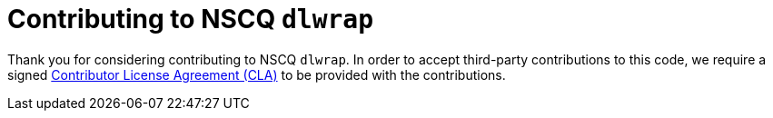 = Contributing to NSCQ `dlwrap`

Thank you for considering contributing to NSCQ `dlwrap`.
In order to accept third-party contributions to this code, we require a signed
link:CLA.adoc[Contributor License Agreement (CLA)] to be provided with the contributions.
